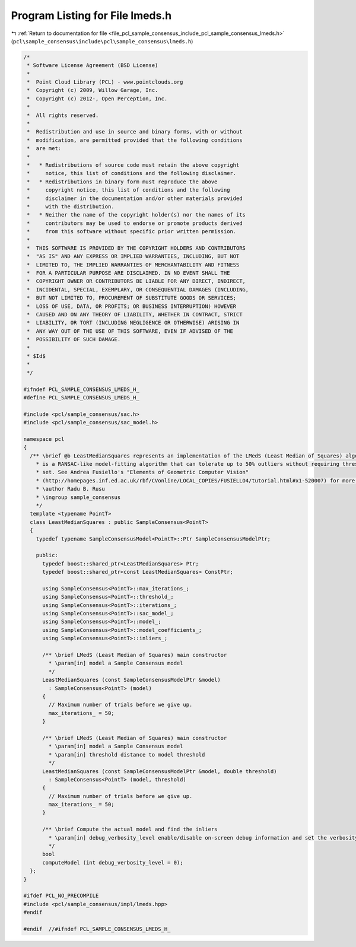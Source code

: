 
.. _program_listing_file_pcl_sample_consensus_include_pcl_sample_consensus_lmeds.h:

Program Listing for File lmeds.h
================================

|exhale_lsh| :ref:`Return to documentation for file <file_pcl_sample_consensus_include_pcl_sample_consensus_lmeds.h>` (``pcl\sample_consensus\include\pcl\sample_consensus\lmeds.h``)

.. |exhale_lsh| unicode:: U+021B0 .. UPWARDS ARROW WITH TIP LEFTWARDS

.. code-block:: cpp

   /*
    * Software License Agreement (BSD License)
    *
    *  Point Cloud Library (PCL) - www.pointclouds.org
    *  Copyright (c) 2009, Willow Garage, Inc.
    *  Copyright (c) 2012-, Open Perception, Inc.
    *
    *  All rights reserved.
    *
    *  Redistribution and use in source and binary forms, with or without
    *  modification, are permitted provided that the following conditions
    *  are met:
    *
    *   * Redistributions of source code must retain the above copyright
    *     notice, this list of conditions and the following disclaimer.
    *   * Redistributions in binary form must reproduce the above
    *     copyright notice, this list of conditions and the following
    *     disclaimer in the documentation and/or other materials provided
    *     with the distribution.
    *   * Neither the name of the copyright holder(s) nor the names of its
    *     contributors may be used to endorse or promote products derived
    *     from this software without specific prior written permission.
    *
    *  THIS SOFTWARE IS PROVIDED BY THE COPYRIGHT HOLDERS AND CONTRIBUTORS
    *  "AS IS" AND ANY EXPRESS OR IMPLIED WARRANTIES, INCLUDING, BUT NOT
    *  LIMITED TO, THE IMPLIED WARRANTIES OF MERCHANTABILITY AND FITNESS
    *  FOR A PARTICULAR PURPOSE ARE DISCLAIMED. IN NO EVENT SHALL THE
    *  COPYRIGHT OWNER OR CONTRIBUTORS BE LIABLE FOR ANY DIRECT, INDIRECT,
    *  INCIDENTAL, SPECIAL, EXEMPLARY, OR CONSEQUENTIAL DAMAGES (INCLUDING,
    *  BUT NOT LIMITED TO, PROCUREMENT OF SUBSTITUTE GOODS OR SERVICES;
    *  LOSS OF USE, DATA, OR PROFITS; OR BUSINESS INTERRUPTION) HOWEVER
    *  CAUSED AND ON ANY THEORY OF LIABILITY, WHETHER IN CONTRACT, STRICT
    *  LIABILITY, OR TORT (INCLUDING NEGLIGENCE OR OTHERWISE) ARISING IN
    *  ANY WAY OUT OF THE USE OF THIS SOFTWARE, EVEN IF ADVISED OF THE
    *  POSSIBILITY OF SUCH DAMAGE.
    *
    * $Id$
    *
    */
   
   #ifndef PCL_SAMPLE_CONSENSUS_LMEDS_H_
   #define PCL_SAMPLE_CONSENSUS_LMEDS_H_
   
   #include <pcl/sample_consensus/sac.h>
   #include <pcl/sample_consensus/sac_model.h>
   
   namespace pcl
   {
     /** \brief @b LeastMedianSquares represents an implementation of the LMedS (Least Median of Squares) algorithm. LMedS 
       * is a RANSAC-like model-fitting algorithm that can tolerate up to 50% outliers without requiring thresholds to be 
       * set. See Andrea Fusiello's "Elements of Geometric Computer Vision"
       * (http://homepages.inf.ed.ac.uk/rbf/CVonline/LOCAL_COPIES/FUSIELLO4/tutorial.html#x1-520007) for more details.
       * \author Radu B. Rusu
       * \ingroup sample_consensus
       */
     template <typename PointT>
     class LeastMedianSquares : public SampleConsensus<PointT>
     {
       typedef typename SampleConsensusModel<PointT>::Ptr SampleConsensusModelPtr;
   
       public:
         typedef boost::shared_ptr<LeastMedianSquares> Ptr;
         typedef boost::shared_ptr<const LeastMedianSquares> ConstPtr;
   
         using SampleConsensus<PointT>::max_iterations_;
         using SampleConsensus<PointT>::threshold_;
         using SampleConsensus<PointT>::iterations_;
         using SampleConsensus<PointT>::sac_model_;
         using SampleConsensus<PointT>::model_;
         using SampleConsensus<PointT>::model_coefficients_;
         using SampleConsensus<PointT>::inliers_;
   
         /** \brief LMedS (Least Median of Squares) main constructor
           * \param[in] model a Sample Consensus model
           */
         LeastMedianSquares (const SampleConsensusModelPtr &model) 
           : SampleConsensus<PointT> (model)
         {
           // Maximum number of trials before we give up.
           max_iterations_ = 50;
         }
   
         /** \brief LMedS (Least Median of Squares) main constructor
           * \param[in] model a Sample Consensus model
           * \param[in] threshold distance to model threshold
           */
         LeastMedianSquares (const SampleConsensusModelPtr &model, double threshold) 
           : SampleConsensus<PointT> (model, threshold)
         {
           // Maximum number of trials before we give up.
           max_iterations_ = 50;
         }
   
         /** \brief Compute the actual model and find the inliers
           * \param[in] debug_verbosity_level enable/disable on-screen debug information and set the verbosity level
           */
         bool 
         computeModel (int debug_verbosity_level = 0);
     };
   }
   
   #ifdef PCL_NO_PRECOMPILE
   #include <pcl/sample_consensus/impl/lmeds.hpp>
   #endif
   
   #endif  //#ifndef PCL_SAMPLE_CONSENSUS_LMEDS_H_
   
